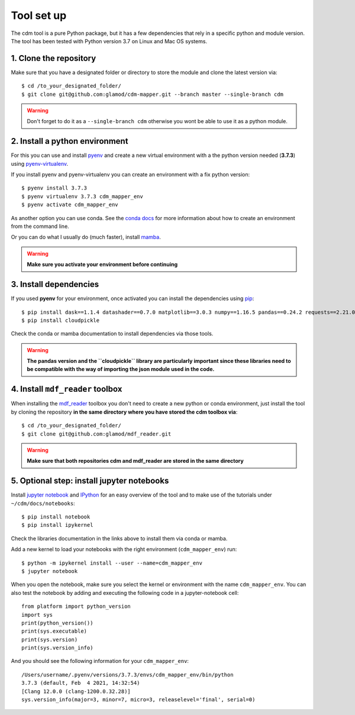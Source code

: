 ===========
Tool set up
===========

The cdm tool is a pure Python package, but it has a few dependencies that rely in a specific python and module version. The tool has been tested with Python version 3.7 on Linux and Mac OS systems.

1. Clone the repository
~~~~~~~~~~~~~~~~~~~~~~~~

Make sure that you have a designated folder or directory to store the module and clone the latest version via::

      $ cd /to_your_designated_folder/
      $ git clone git@github.com:glamod/cdm-mapper.git --branch master --single-branch cdm

.. _git: https://git-scm.com/book/en/v2/Getting-Started-Installing-Git

.. warning:: Don't forget to do it as a ``--single-branch cdm`` otherwise you wont be able to use it as a python module.

2. Install a python environment
~~~~~~~~~~~~~~~~~~~~~~~~~~~~~~~

For this you can use and install `pyenv <https://github.com/pyenv/pyenv>`_ and create a new virtual environment
with a the python version needed (**3.7.3**) using `pyenv-virtualenv <https://github.com/pyenv/pyenv-virtualenv>`_.

If you install pyenv and pyenv-virtualenv you can create an environment with a fix python version::

    $ pyenv install 3.7.3
    $ pyenv virtualenv 3.7.3 cdm_mapper_env
    $ pyenv activate cdm_mapper_env

As another option you can use conda. See the `conda docs <https://conda.io/projects/conda/en/latest/user-guide/tasks/manage-environments.html#creating-an-environment-with-commands>`_
for more information about how to create an environment from the command line.

Or you can do what I usually do (much faster), install `mamba <https://github.com/mamba-org/mamba>`_.

.. warning:: **Make sure you activate your environment before continuing**

3. Install dependencies
~~~~~~~~~~~~~~~~~~~~~~~

If you used **pyenv** for your environment, once activated you can install the dependencies using `pip <https://pip.pypa.io/en/stable/>`_::

    $ pip install dask==1.1.4 datashader==0.7.0 matplotlib==3.0.3 numpy==1.16.5 pandas==0.24.2 requests==2.21.0 xarray==0.12.1 msgpack==0.5.6 scipy==1.6.0
    $ pip install cloudpickle

Check the conda or mamba documentation to install dependencies via those tools.

.. warning:: **The pandas version and the ``cloudpickle`` library are particularly important since these libraries need to be compatible with the way of importing the json module used in the code.**

4. Install ``mdf_reader`` toolbox
~~~~~~~~~~~~~~~~~~~~~~~~~~~~~~~~~

When installing the `mdf_reader <https://glamod.github.io/mdf_reader_documentation/tool-set-up.html>`_ toolbox you don't need to create a new python or conda environment, just install the tool by cloning the repository **in the same directory where you have stored the cdm toolbox via**::

    $ cd /to_your_designated_folder/
    $ git clone git@github.com:glamod/mdf_reader.git

.. warning:: **Make sure that both repositories cdm and mdf_reader are stored in the same directory**

5. Optional step: install jupyter notebooks
~~~~~~~~~~~~~~~~~~~~~~~~~~~~~~~~~~~~~~~~~~~

Install `jupyter notebook <https://jupyter.org/install>`_ and `IPython <https://jupyter.readthedocs.io/en/latest/install.html>`_ for an easy overview of the tool and to make use of the tutorials under ``~/cdm/docs/notebooks``::

    $ pip install notebook
    $ pip install ipykernel

Check the libraries documentation in the links above to install them via conda or mamba.

Add a new kernel to load your notebooks with the right environment (``cdm_mapper_env``) run::

    $ python -m ipykernel install --user --name=cdm_mapper_env
    $ jupyter notebook

When you open the notebook, make sure you select the kernel or environment with the name ``cdm_mapper_env``. You can also
test the notebook by adding and executing the following code in a jupyter-notebook cell::

    from platform import python_version
    import sys
    print(python_version())
    print(sys.executable)
    print(sys.version)
    print(sys.version_info)

And you should see the following information for your ``cdm_mapper_env``::

    /Users/username/.pyenv/versions/3.7.3/envs/cdm_mapper_env/bin/python
    3.7.3 (default, Feb  4 2021, 14:32:54)
    [Clang 12.0.0 (clang-1200.0.32.28)]
    sys.version_info(major=3, minor=7, micro=3, releaselevel='final', serial=0)
